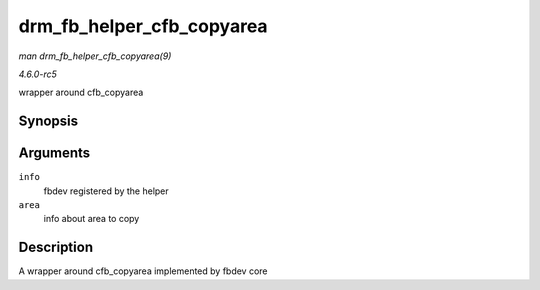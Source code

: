 .. -*- coding: utf-8; mode: rst -*-

.. _API-drm-fb-helper-cfb-copyarea:

==========================
drm_fb_helper_cfb_copyarea
==========================

*man drm_fb_helper_cfb_copyarea(9)*

*4.6.0-rc5*

wrapper around cfb_copyarea


Synopsis
========

.. c:function:: void drm_fb_helper_cfb_copyarea( struct fb_info * info, const struct fb_copyarea * area )

Arguments
=========

``info``
    fbdev registered by the helper

``area``
    info about area to copy


Description
===========

A wrapper around cfb_copyarea implemented by fbdev core


.. ------------------------------------------------------------------------------
.. This file was automatically converted from DocBook-XML with the dbxml
.. library (https://github.com/return42/sphkerneldoc). The origin XML comes
.. from the linux kernel, refer to:
..
.. * https://github.com/torvalds/linux/tree/master/Documentation/DocBook
.. ------------------------------------------------------------------------------
